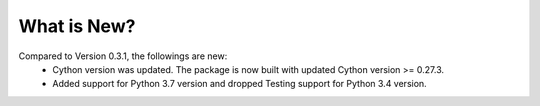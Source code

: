 What is New?
============

Compared to Version 0.3.1, the followings are new:
 * Cython version was updated. The package is now built with updated Cython version >= 0.27.3.
 * Added support for Python 3.7 version and dropped Testing support for Python 3.4 version.
